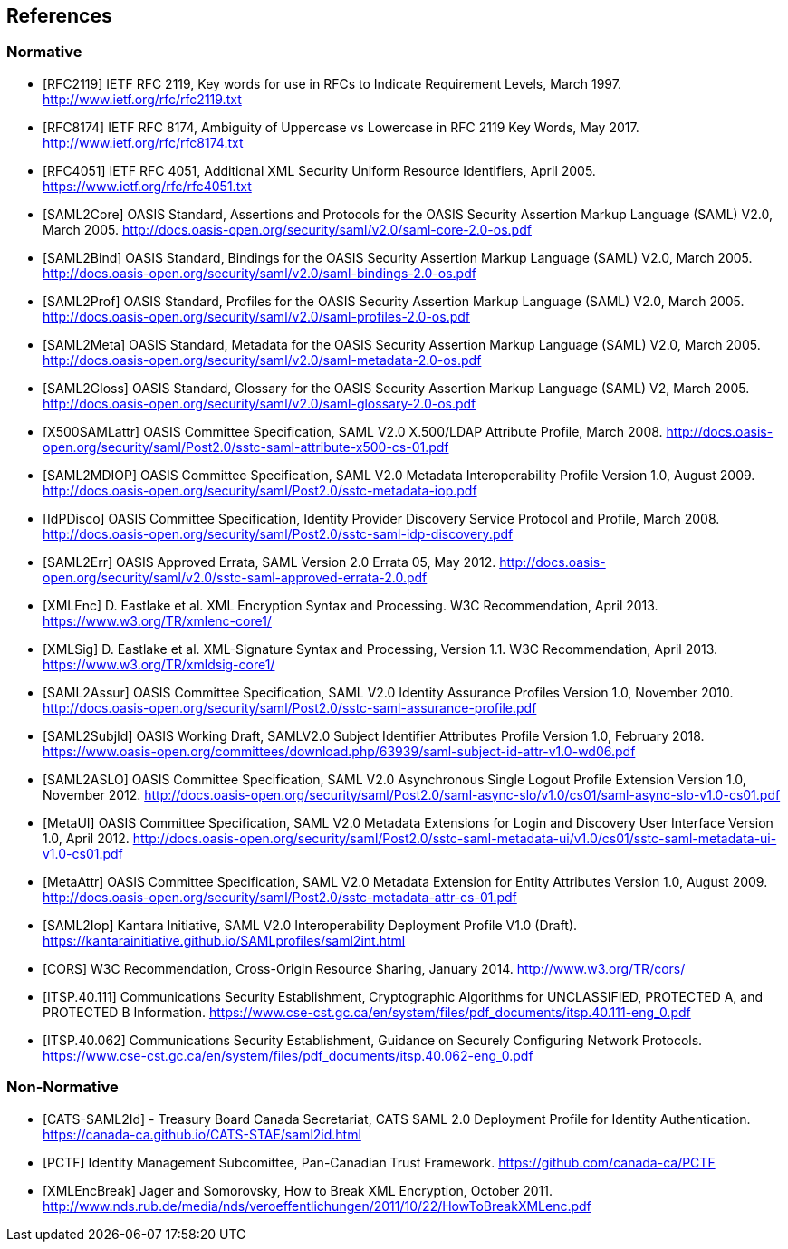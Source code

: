 == References

=== Normative

[bibliography]

- [[[RFC2119]]] IETF RFC 2119, Key words for use in RFCs to Indicate Requirement Levels, March 1997. http://www.ietf.org/rfc/rfc2119.txt
- [[[RFC8174]]] IETF RFC 8174, Ambiguity of Uppercase vs Lowercase in RFC 2119 Key Words, May 2017. http://www.ietf.org/rfc/rfc8174.txt
- [[[RFC4051]]] IETF RFC 4051, Additional XML Security Uniform Resource Identifiers, April 2005. https://www.ietf.org/rfc/rfc4051.txt
- [[[SAML2Core]]] OASIS Standard, Assertions and Protocols for the OASIS Security Assertion Markup Language (SAML) V2.0, March 2005. http://docs.oasis-open.org/security/saml/v2.0/saml-core-2.0-os.pdf
- [[[SAML2Bind]]] OASIS Standard, Bindings for the OASIS Security Assertion Markup Language (SAML) V2.0, March 2005. http://docs.oasis-open.org/security/saml/v2.0/saml-bindings-2.0-os.pdf
- [[[SAML2Prof]]] OASIS Standard, Profiles for the OASIS Security Assertion Markup Language (SAML) V2.0, March 2005. http://docs.oasis-open.org/security/saml/v2.0/saml-profiles-2.0-os.pdf
- [[[SAML2Meta]]] OASIS Standard, Metadata for the OASIS Security Assertion Markup Language (SAML) V2.0, March 2005. http://docs.oasis-open.org/security/saml/v2.0/saml-metadata-2.0-os.pdf
- [[[SAML2Gloss]]] OASIS Standard, Glossary for the OASIS Security Assertion Markup Language (SAML) V2, March 2005. http://docs.oasis-open.org/security/saml/v2.0/saml-glossary-2.0-os.pdf
- [[[X500SAMLattr]]] OASIS Committee Specification, SAML V2.0 X.500/LDAP Attribute Profile, March 2008. http://docs.oasis-open.org/security/saml/Post2.0/sstc-saml-attribute-x500-cs-01.pdf
- [[[SAML2MDIOP]]] OASIS Committee Specification, SAML V2.0 Metadata Interoperability Profile Version 1.0, August 2009. http://docs.oasis-open.org/security/saml/Post2.0/sstc-metadata-iop.pdf
- [[[IdPDisco]]] OASIS Committee Specification, Identity Provider Discovery Service Protocol and Profile, March 2008. http://docs.oasis-open.org/security/saml/Post2.0/sstc-saml-idp-discovery.pdf
- [[[SAML2Err]]] OASIS Approved Errata, SAML Version 2.0 Errata 05, May 2012. http://docs.oasis-open.org/security/saml/v2.0/sstc-saml-approved-errata-2.0.pdf
- [[[XMLEnc]]] D. Eastlake et al. XML Encryption Syntax and Processing. W3C Recommendation, April 2013. https://www.w3.org/TR/xmlenc-core1/
- [[[XMLSig]]] D. Eastlake et al. XML-Signature Syntax and Processing, Version 1.1. W3C Recommendation, April 2013. https://www.w3.org/TR/xmldsig-core1/
- [[[SAML2Assur]]] OASIS Committee Specification, SAML V2.0 Identity Assurance Profiles Version 1.0,  November 2010. http://docs.oasis-open.org/security/saml/Post2.0/sstc-saml-assurance-profile.pdf
- [[[SAML2SubjId]]] OASIS Working Draft, SAMLV2.0 Subject Identifier Attributes Profile Version 1.0, February 2018.  https://www.oasis-open.org/committees/download.php/63939/saml-subject-id-attr-v1.0-wd06.pdf
- [[[SAML2ASLO]]] OASIS Committee Specification, SAML V2.0 Asynchronous Single Logout Profile Extension Version 1.0, November 2012. http://docs.oasis-open.org/security/saml/Post2.0/saml-async-slo/v1.0/cs01/saml-async-slo-v1.0-cs01.pdf
- [[[MetaUI]]] OASIS Committee Specification, SAML V2.0 Metadata Extensions for Login and Discovery User Interface Version 1.0, April 2012. http://docs.oasis-open.org/security/saml/Post2.0/sstc-saml-metadata-ui/v1.0/cs01/sstc-saml-metadata-ui-v1.0-cs01.pdf
- [[[MetaAttr]]] OASIS Committee Specification, SAML V2.0 Metadata Extension for Entity Attributes Version 1.0, August 2009. http://docs.oasis-open.org/security/saml/Post2.0/sstc-metadata-attr-cs-01.pdf
- [[[SAML2Iop]]] Kantara Initiative, SAML V2.0 Interoperability Deployment Profile V1.0 (Draft). https://kantarainitiative.github.io/SAMLprofiles/saml2int.html
- [[[CORS]]] W3C Recommendation, Cross-Origin Resource Sharing, January 2014. http://www.w3.org/TR/cors/
- [[[ITSP.40.111]]] Communications Security Establishment, Cryptographic Algorithms for UNCLASSIFIED, PROTECTED A, and PROTECTED B Information. https://www.cse-cst.gc.ca/en/system/files/pdf_documents/itsp.40.111-eng_0.pdf
- [[[ITSP.40.062]]] Communications Security Establishment, Guidance on Securely Configuring Network Protocols. https://www.cse-cst.gc.ca/en/system/files/pdf_documents/itsp.40.062-eng_0.pdf

=== Non-Normative

[bibliography]

- [[[CATS-SAML2Id]]] - Treasury Board Canada Secretariat, CATS SAML 2.0 Deployment Profile for Identity Authentication. https://canada-ca.github.io/CATS-STAE/saml2id.html
- [[[PCTF]]] Identity Management Subcomittee, Pan-Canadian Trust Framework.
 https://github.com/canada-ca/PCTF
- [[[XMLEncBreak]]] Jager and Somorovsky, How to Break XML Encryption, October 2011. http://www.nds.rub.de/media/nds/veroeffentlichungen/2011/10/22/HowToBreakXMLenc.pdf
